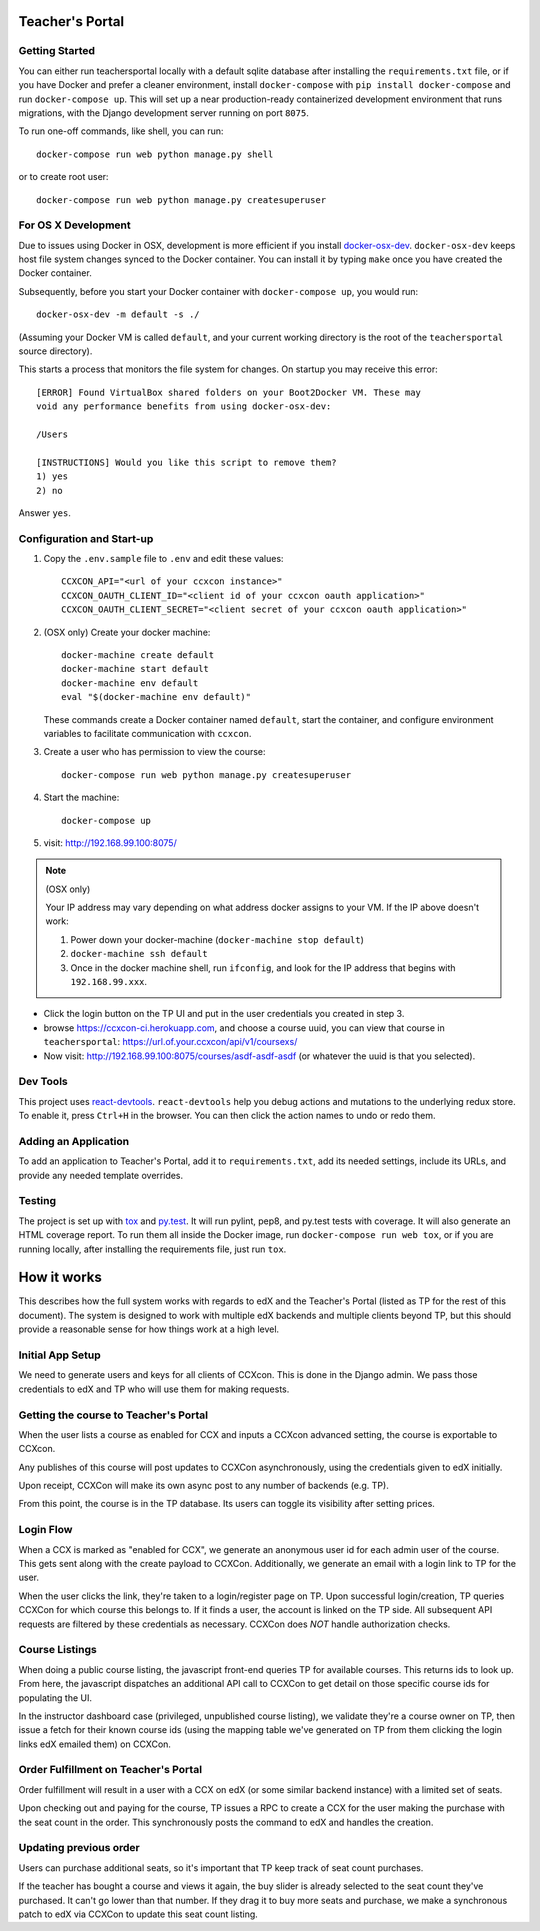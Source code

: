 Teacher's Portal
================
.. image:: https://travis-ci.com/mitodl/teachersportal.svg?token=XTpdxUNyGRQG4uuk8RkK
    :target: https://travis-ci.com/mitodl/teachersportal

.. image:: https://www.herokucdn.com/deploy/button.png
    :target: https://heroku.com/deploy


Getting Started
---------------

You can either run teachersportal locally with a default sqlite database after
installing the ``requirements.txt`` file, or if you have Docker and
prefer a cleaner environment, install ``docker-compose`` with ``pip
install docker-compose`` and run ``docker-compose up``. This will set
up a near production-ready containerized development environment that
runs migrations, with the Django development server running on
port ``8075``.

To run one-off commands, like shell, you can run::

  docker-compose run web python manage.py shell

or to create root user::

  docker-compose run web python manage.py createsuperuser


For OS X Development
--------------------

Due to issues using Docker in OSX, development is more efficient if you
install `docker-osx-dev <https://github.com/brikis98/docker-osx-dev>`_.
``docker-osx-dev`` keeps host file system changes synced to the Docker
container. You can install it by typing ``make`` once you have created the
Docker container.

Subsequently, before you start your Docker container with
``docker-compose up``, you would run::
  
     docker-osx-dev -m default -s ./

(Assuming your Docker VM is called ``default``, and your current working
directory is the root of the ``teachersportal`` source directory).

This starts a process that monitors the file system for changes. On startup
you may receive this error::
  
      [ERROR] Found VirtualBox shared folders on your Boot2Docker VM. These may
      void any performance benefits from using docker-osx-dev:
      
      /Users
      
      [INSTRUCTIONS] Would you like this script to remove them?
      1) yes
      2) no

Answer ``yes``.

Configuration and Start-up
--------------------------

1. Copy the ``.env.sample`` file to ``.env`` and edit these values::

     CCXCON_API="<url of your ccxcon instance>"
     CCXCON_OAUTH_CLIENT_ID="<client id of your ccxcon oauth application>"
     CCXCON_OAUTH_CLIENT_SECRET="<client secret of your ccxcon oauth application>"

#. (OSX only) Create your docker machine::

     docker-machine create default
     docker-machine start default
     docker-machine env default
     eval "$(docker-machine env default)"

   These commands create a Docker container named ``default``, start the
   container, and configure environment variables to facilitate communication
   with ``ccxcon``.

#. Create a user who has permission to view the course::

     docker-compose run web python manage.py createsuperuser

#. Start the machine::

     docker-compose up

#. visit: http://192.168.99.100:8075/

.. note:: (OSX only)

  Your IP address may vary depending on what address docker assigns to your VM.
  If the IP above doesn't work:

  1. Power down your docker-machine (``docker-machine stop default``)
  2. ``docker-machine ssh default``
  3. Once in the docker machine shell, run ``ifconfig``, and look for
     the IP address that begins with ``192.168.99.xxx``.

- Click the login button on the TP UI and put in the user credentials
  you created in step 3.
- browse https://ccxcon-ci.herokuapp.com, and choose a course uuid,
  you can view that course in ``teachersportal``:
  https://url.of.your.ccxcon/api/v1/coursexs/
- Now visit: http://192.168.99.100:8075/courses/asdf-asdf-asdf
  (or whatever the uuid is that you selected).

Dev Tools
---------

This project uses
`react-devtools <https://github.com/gaearon/redux-devtools>`_.
``react-devtools`` help you debug actions and mutations to
the underlying redux store. To enable it, press ``Ctrl+H`` in the browser. 
You can then click the action names to undo or redo them.

Adding an Application
---------------------

To add an application to Teacher's Portal, add it to ``requirements.txt``,
add its needed settings, include its URLs, and provide any needed template
overrides.

Testing
-------

The project is set up with
`tox <https://tox.readthedocs.org/en/latest/>`_ and
`py.test <http://pytest.org/latest/>`_. It will run pylint, pep8, and
py.test tests with coverage. It will also generate an HTML coverage
report. To run them all inside the Docker image, run ``docker-compose
run web tox``, or if you are running locally, after installing the
requirements file, just run ``tox``.

How it works
============

This describes how the full system works with regards to edX and the
Teacher's Portal (listed as TP for the rest of this document). The
system is designed to work with multiple edX backends and multiple
clients beyond TP, but this should provide a reasonable sense for how
things work at a high level.

Initial App Setup
-----------------

We need to generate users and keys for all clients of CCXcon. This is
done in the Django admin. We pass those credentials to edX and TP who
will use them for making requests.

Getting the course to Teacher's Portal
--------------------------------------

When the user lists a course as enabled for CCX and inputs a CCXcon
advanced setting, the course is exportable to CCXcon.

Any publishes of this course will post updates to CCXCon
asynchronously, using the credentials given to edX initially.

Upon receipt, CCXCon will make its own async post to any number of
backends (e.g. TP).

From this point, the course is in the TP database. Its users can
toggle its visibility after setting prices.

.. image:: figures/course-creation.png

Login Flow
----------

When a CCX is marked as "enabled for CCX", we generate an anonymous
user id for each admin user of the course. This gets sent along with
the create payload to CCXCon. Additionally, we generate an email with
a login link to TP for the user.

When the user clicks the link, they're taken to a login/register page
on TP. Upon successful login/creation, TP queries CCXCon for which
course this belongs to. If it finds a user, the account is linked on
the TP side. All subsequent API requests are filtered by these
credentials as necessary. CCXCon does *NOT* handle authorization
checks.

.. image:: figures/login-flow.png

Course Listings
---------------

When doing a public course listing, the javascript front-end queries TP
for available courses. This returns ids to look up. From here, the javascript
dispatches an additional API call to CCXCon to get detail on those
specific course ids for populating the UI.

In the instructor dashboard case (privileged, unpublished course
listing), we validate they're a course owner on TP, then issue a fetch
for their known course ids (using the mapping table we've generated on
TP from them clicking the login links edX emailed them) on CCXCon.

.. image:: figures/course-listing.png

Order Fulfillment on Teacher's Portal
-------------------------------------

Order fulfillment will result in a user with a CCX on edX (or some
similar backend instance) with a limited set of seats.

Upon checking out and paying for the course, TP issues a RPC to 
create a CCX for the user making the purchase with the seat count 
in the order. This synchronously posts the command to edX and handles 
the creation.

Updating previous order
-----------------------

Users can purchase additional seats, so it's important that TP keep
track of seat count purchases.

If the teacher has bought a course and views it again, the buy slider
is already selected to the seat count they've purchased. It can't go
lower than that number. If they drag it to buy more seats and
purchase, we make a synchronous patch to edX via CCXCon to update this
seat count listing.
